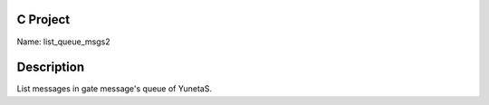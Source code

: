 C Project
=========

Name: list_queue_msgs2

Description
===========

List messages in gate message's queue of YunetaS.
